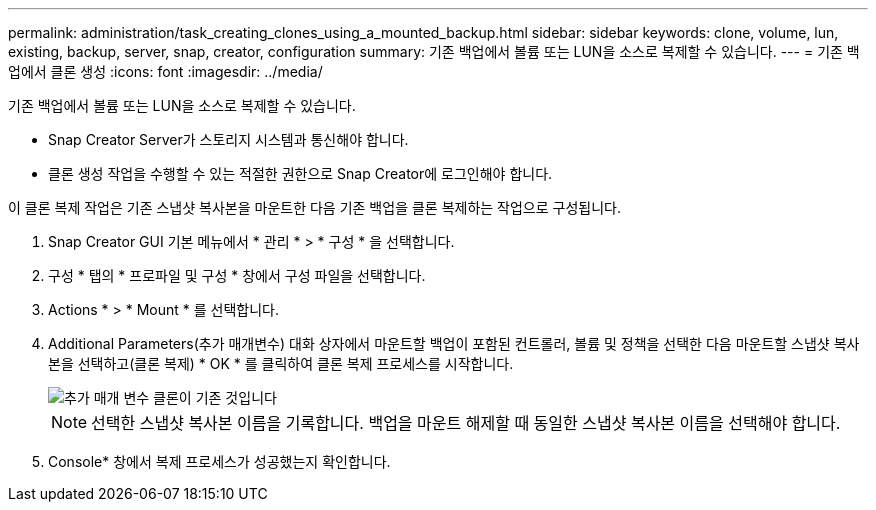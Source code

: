 ---
permalink: administration/task_creating_clones_using_a_mounted_backup.html 
sidebar: sidebar 
keywords: clone, volume, lun, existing, backup, server, snap, creator, configuration 
summary: 기존 백업에서 볼륨 또는 LUN을 소스로 복제할 수 있습니다. 
---
= 기존 백업에서 클론 생성
:icons: font
:imagesdir: ../media/


[role="lead"]
기존 백업에서 볼륨 또는 LUN을 소스로 복제할 수 있습니다.

* Snap Creator Server가 스토리지 시스템과 통신해야 합니다.
* 클론 생성 작업을 수행할 수 있는 적절한 권한으로 Snap Creator에 로그인해야 합니다.


이 클론 복제 작업은 기존 스냅샷 복사본을 마운트한 다음 기존 백업을 클론 복제하는 작업으로 구성됩니다.

. Snap Creator GUI 기본 메뉴에서 * 관리 * > * 구성 * 을 선택합니다.
. 구성 * 탭의 * 프로파일 및 구성 * 창에서 구성 파일을 선택합니다.
. Actions * > * Mount * 를 선택합니다.
. Additional Parameters(추가 매개변수) 대화 상자에서 마운트할 백업이 포함된 컨트롤러, 볼륨 및 정책을 선택한 다음 마운트할 스냅샷 복사본을 선택하고(클론 복제) * OK * 를 클릭하여 클론 복제 프로세스를 시작합니다.
+
image::../media/additional_parameters_clone_existing.png[추가 매개 변수 클론이 기존 것입니다]

+

NOTE: 선택한 스냅샷 복사본 이름을 기록합니다. 백업을 마운트 해제할 때 동일한 스냅샷 복사본 이름을 선택해야 합니다.

. Console* 창에서 복제 프로세스가 성공했는지 확인합니다.

